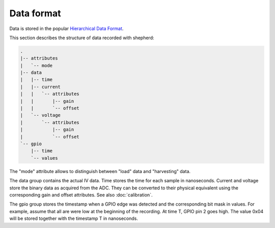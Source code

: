 Data format
===========

Data is stored in the popular `Hierarchical Data Format <https://en.wikipedia.org/wiki/Hierarchical_Data_Format>`_.

This section describes the structure of data recorded with shepherd:

.. code-block:: text

    .
    |-- attributes
    |   `-- mode
    |-- data
    |   |-- time
    |   |-- current
    |   |   `-- attributes
    |   |       |-- gain
    |   |       `-- offset
    |   `-- voltage
    |       `-- attributes
    |           |-- gain
    |           `-- offset
    `-- gpio
        |-- time
        `-- values


The "mode" attribute allows to distinguish between "load" data and "harvesting" data.

The data group contains the actual IV data.
Time stores the time for each sample in nanoseconds.
Current and voltage store the binary data as acquired from the ADC.
They can be converted to their physical equivalent using the corresponding gain and offset attributes.
See also :doc:`calibration`.

The gpio group stores the timestamp when a GPIO edge was detected and the corresponding bit mask in values.
For example, assume that all are were low at the beginning of the recording.
At time T, GPIO pin 2 goes high.
The value 0x04 will be stored together with the timestamp T in nanoseconds.

